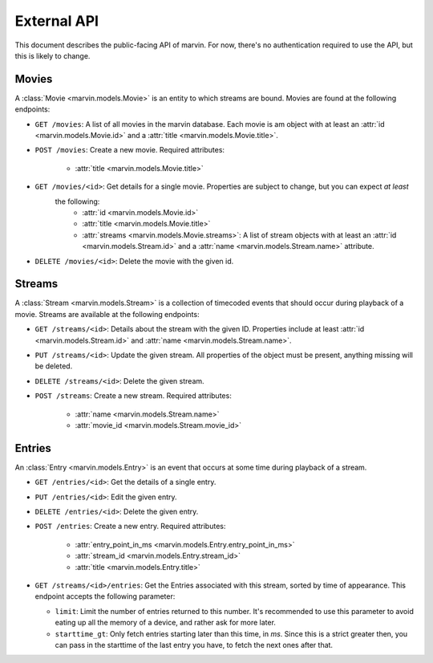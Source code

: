 External API
============

This document describes the public-facing API of marvin. For now, there's no authentication required to use the API,
but this is likely to change.


Movies
------

A :class:`Movie <marvin.models.Movie>` is an entity to which streams are bound. Movies are found at the following endpoints:

* ``GET /movies``: A list of all movies in the marvin database. Each movie is am object with at least an
  :attr:`id <marvin.models.Movie.id>` and a :attr:`title <marvin.models.Movie.title>`.

* ``POST /movies``: Create a new movie. Required attributes:

    * :attr:`title <marvin.models.Movie.title>`

* ``GET /movies/<id>``: Get details for a single movie. Properties are subject to change, but you can expect *at least*
   the following:
    * :attr:`id <marvin.models.Movie.id>`
    * :attr:`title <marvin.models.Movie.title>`
    * :attr:`streams <marvin.models.Movie.streams>`: A list of stream objects with at least an
      :attr:`id <marvin.models.Stream.id>` and a :attr:`name <marvin.models.Stream.name>` attribute.

* ``DELETE /movies/<id>``: Delete the movie with the given id.


Streams
-------

A :class:`Stream <marvin.models.Stream>` is a collection of timecoded events that should occur during playback of a movie. Streams are available at the
following endpoints:

* ``GET /streams/<id>``: Details about the stream with the given ID. Properties include at least
  :attr:`id <marvin.models.Stream.id>` and :attr:`name <marvin.models.Stream.name>`.

* ``PUT /streams/<id>``: Update the given stream. All properties of the object must be present, anything missing will be deleted.

* ``DELETE /streams/<id>``: Delete the given stream.

* ``POST /streams``: Create a new stream. Required attributes:

    * :attr:`name <marvin.models.Stream.name>`
    * :attr:`movie_id <marvin.models.Stream.movie_id>`


Entries
-------

An :class:`Entry <marvin.models.Entry>` is an event that occurs at some time during playback of a stream.

* ``GET /entries/<id>``: Get the details of a single entry.

* ``PUT /entries/<id>``: Edit the given entry.

* ``DELETE /entries/<id>``: Delete the given entry.

* ``POST /entries``: Create a new entry. Required attributes:

    * :attr:`entry_point_in_ms <marvin.models.Entry.entry_point_in_ms>`
    * :attr:`stream_id <marvin.models.Entry.stream_id>`
    * :attr:`title <marvin.models.Entry.title>`

* ``GET /streams/<id>/entries``: Get the Entries associated with this stream, sorted by time of appearance. This
  endpoint accepts the following parameter:

  * ``limit``: Limit the number of entries returned to this number. It's recommended to use this parameter to
    avoid eating up all the memory of a device, and rather ask for more later.
  * ``starttime_gt``: Only fetch entries starting later than this time, in `ms`. Since this is a strict greater then,
    you can pass in the starttime of the last entry you have, to fetch the next ones after that.
